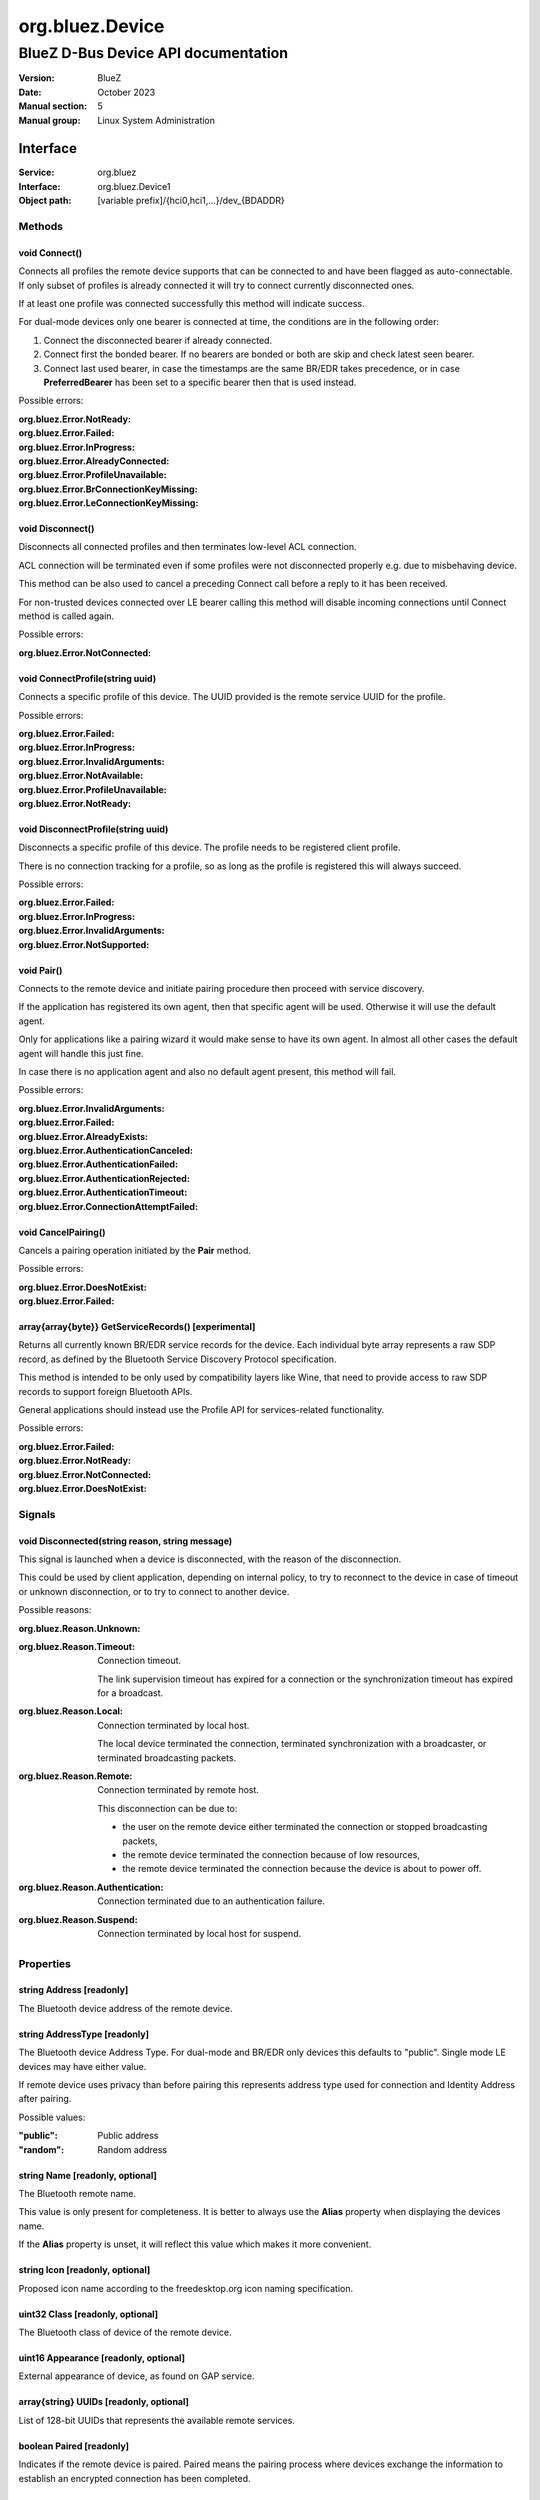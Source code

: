 ================
org.bluez.Device
================

------------------------------------
BlueZ D-Bus Device API documentation
------------------------------------

:Version: BlueZ
:Date: October 2023
:Manual section: 5
:Manual group: Linux System Administration

Interface
=========

:Service:	org.bluez
:Interface:	org.bluez.Device1
:Object path:	[variable prefix]/{hci0,hci1,...}/dev_{BDADDR}

Methods
-------

void Connect()
``````````````

Connects all profiles the remote device supports that can be connected to and
have been flagged as auto-connectable. If only subset of profiles is already
connected it will try to connect currently disconnected ones.

If at least one profile was connected successfully this method will indicate
success.

For dual-mode devices only one bearer is connected at time, the conditions are
in the following order:

1. Connect the disconnected bearer if already connected.

2. Connect first the bonded bearer. If no bearers are bonded or both are skip
   and check latest seen bearer.

3. Connect last used bearer, in case the timestamps are the same BR/EDR
   takes precedence, or in case **PreferredBearer** has been set to a specific
   bearer then that is used instead.

Possible errors:

:org.bluez.Error.NotReady:
:org.bluez.Error.Failed:
:org.bluez.Error.InProgress:
:org.bluez.Error.AlreadyConnected:
:org.bluez.Error.ProfileUnavailable:
:org.bluez.Error.BrConnectionKeyMissing:
:org.bluez.Error.LeConnectionKeyMissing:

void Disconnect()
`````````````````

Disconnects all connected profiles and then terminates low-level ACL connection.

ACL connection will be terminated even if some profiles were not disconnected
properly e.g. due to misbehaving device.

This method can be also used to cancel a preceding Connect call before a reply
to it has been received.

For non-trusted devices connected over LE bearer calling this method will
disable incoming connections until Connect method is called again.

Possible errors:

:org.bluez.Error.NotConnected:

void ConnectProfile(string uuid)
````````````````````````````````

Connects a specific profile of this device. The UUID provided is the remote
service UUID for the profile.

Possible errors:

:org.bluez.Error.Failed:
:org.bluez.Error.InProgress:
:org.bluez.Error.InvalidArguments:
:org.bluez.Error.NotAvailable:
:org.bluez.Error.ProfileUnavailable:
:org.bluez.Error.NotReady:

void DisconnectProfile(string uuid)
```````````````````````````````````

Disconnects a specific profile of this device. The profile needs to be
registered client profile.

There is no connection tracking for a profile, so as long as the profile is
registered this will always succeed.

Possible errors:

:org.bluez.Error.Failed:
:org.bluez.Error.InProgress:
:org.bluez.Error.InvalidArguments:
:org.bluez.Error.NotSupported:

void Pair()
```````````

Connects to the remote device and initiate pairing procedure then proceed with
service discovery.

If the application has registered its own agent, then that specific agent will
be used. Otherwise it will use the default agent.

Only for applications like a pairing wizard it would make sense to have its own
agent. In almost all other cases the default agent will handle this just fine.

In case there is no application agent and also no default agent present, this
method will fail.

Possible errors:

:org.bluez.Error.InvalidArguments:
:org.bluez.Error.Failed:
:org.bluez.Error.AlreadyExists:
:org.bluez.Error.AuthenticationCanceled:
:org.bluez.Error.AuthenticationFailed:
:org.bluez.Error.AuthenticationRejected:
:org.bluez.Error.AuthenticationTimeout:
:org.bluez.Error.ConnectionAttemptFailed:

void CancelPairing()
````````````````````

Cancels a pairing operation initiated by the **Pair** method.

Possible errors:

:org.bluez.Error.DoesNotExist:
:org.bluez.Error.Failed:

array{array{byte}} GetServiceRecords() [experimental]
`````````````````````````````````````````````````````

Returns all currently known BR/EDR service records for the device. Each
individual byte array represents a raw SDP record, as defined by the Bluetooth
Service Discovery Protocol specification.

This method is intended to be only used by compatibility layers like Wine, that
need to provide access to raw SDP records to support foreign Bluetooth APIs.

General applications should instead use the Profile API for services-related
functionality.

Possible errors:

:org.bluez.Error.Failed:
:org.bluez.Error.NotReady:
:org.bluez.Error.NotConnected:
:org.bluez.Error.DoesNotExist:

Signals
-------

void Disconnected(string reason, string message)
````````````````````````````````````````````````

This signal is launched when a device is disconnected, with the reason of the
disconnection.

This could be used by client application, depending on internal policy, to try
to reconnect to the device in case of timeout or unknown disconnection, or to
try to connect to another device.

Possible reasons:

:org.bluez.Reason.Unknown:

:org.bluez.Reason.Timeout:

	Connection timeout.

	The link supervision timeout has expired for a connection or the
	synchronization timeout has expired for a broadcast.

:org.bluez.Reason.Local:

	Connection terminated by local host.

	The local device terminated the connection, terminated synchronization
	with a broadcaster, or terminated broadcasting packets.

:org.bluez.Reason.Remote:

	Connection terminated by remote host.

	This disconnection can be due to:

	- the user on the remote device either terminated the connection or
	  stopped broadcasting packets,

	- the remote device terminated the connection because of low
	  resources,

	- the remote device terminated the connection because the device is
	  about to power off.

:org.bluez.Reason.Authentication:

	Connection terminated due to an authentication failure.

:org.bluez.Reason.Suspend:

	Connection terminated by local host for suspend.

Properties
----------

string Address [readonly]
`````````````````````````

The Bluetooth device address of the remote device.

string AddressType [readonly]
`````````````````````````````

The Bluetooth device Address Type. For dual-mode and BR/EDR only devices this
defaults to "public". Single mode LE devices may have either value.

If remote device uses privacy than before pairing this represents address type
used for connection and Identity Address after pairing.

Possible values:

:"public":

	Public address

:"random":

	Random address

string Name [readonly, optional]
````````````````````````````````

The Bluetooth remote name.

This value is only present for completeness. It is better to always use the
**Alias** property when displaying the devices name.

If the **Alias** property is unset, it will reflect this value which makes it
more convenient.

string Icon [readonly, optional]
````````````````````````````````

Proposed icon name according to the freedesktop.org icon naming specification.

uint32 Class [readonly, optional]
`````````````````````````````````

The Bluetooth class of device of the remote device.

uint16 Appearance [readonly, optional]
``````````````````````````````````````

External appearance of device, as found on GAP service.

array{string} UUIDs [readonly, optional]
````````````````````````````````````````

List of 128-bit UUIDs that represents the available remote services.

boolean Paired [readonly]
`````````````````````````

Indicates if the remote device is paired. Paired means the pairing process where
devices exchange the information to establish an encrypted connection has been
completed.

boolean Bonded [readonly]
`````````````````````````

Indicates if the remote device is bonded. Bonded means the information exchanged
on pairing process has been stored and will be persisted.

boolean Connected [readonly]
````````````````````````````

Indicates if the remote device is currently connected.

A PropertiesChanged signal indicate changes to this status.

boolean Trusted [readwrite]
```````````````````````````

Indicates if the remote is seen as trusted.

This setting can be changed by the application.

boolean Blocked [readwrite]
```````````````````````````

If set to true any incoming connections from the device will be immediately
rejected.

Any device drivers will also be removed and no new ones will be probed as long
as the device is blocked.

boolean WakeAllowed [readwrite]
```````````````````````````````

If set to true this device will be allowed to wake the host from system suspend.

string Alias [readwrite]
````````````````````````

The name alias for the remote device. The alias can be used to have a different
friendly name for the remote device.

In case no alias is set, it will return the remote device name. Setting an empty
string as alias will convert it back to the remote device name.

When resetting the alias with an empty string, the property will default back to
the remote name.

object Adapter [readonly]
`````````````````````````

The object path of the adapter the device belongs to.

boolean LegacyPairing [readonly]
````````````````````````````````

Set to true if the device only supports the pre-2.1 pairing mechanism.

This property is useful during device discovery to anticipate whether legacy or
simple pairing will occur if pairing is initiated.

Note that this property can exhibit false-positives in the case of Bluetooth 2.1
(or newer) devices that have disabled Extended Inquiry Response support.

boolean CablePairing [readonly]
```````````````````````````````

Set to true if the device was cable paired and it doesn't support the canonical
bonding with encryption, e.g. the Sixaxis gamepad.

If true, BlueZ will establish a connection without enforcing encryption.

string Modalias [readonly, optional]
````````````````````````````````````

Remote Device ID information in modalias format used by the kernel and udev.

int16 RSSI [readonly, optional]
```````````````````````````````

Received Signal Strength Indicator of the remote device (inquiry or
advertising).

int16 TxPower [readonly, optional]
``````````````````````````````````

Advertised transmitted power level (inquiry or advertising).

dict ManufacturerData [readonly, optional]
``````````````````````````````````````````

Manufacturer specific advertisement data. Keys are 16 bits Manufacturer ID
followed by its byte array value.

dict ServiceData [readonly, optional]
`````````````````````````````````````

Service advertisement data. Keys are the UUIDs in string format followed by its
byte array value.

bool ServicesResolved [readonly]
````````````````````````````````

Indicate whether or not service discovery has been resolved.

array{byte} AdvertisingFlags [readonly]
```````````````````````````````````````

The Advertising Data Flags of the remote device.

dict AdvertisingData [readonly]
```````````````````````````````

The Advertising Data of the remote device. Keys are 1 byte AD Type followed by
data as byte array.

Note: Only types considered safe to be handled by application are exposed.

Possible values:

:<type>:

	<byte array>

Example:

	<Transport Discovery> <Organization Flags...>
	0x26                   0x01         0x01...

array{object, dict} Sets [readonly, experimental]
`````````````````````````````````````````````````

The object paths of the sets the device belongs to followed by a dictionary
which can contain the following:

:byte Rank:

	Rank of the device in the Set.

string PreferredBearer [readwrite, optional, experimental]
``````````````````````````````````````````````````````````

Indicate the preferred bearer when initiating a connection, only available for
dual-mode devices.

When changing from "bredr" to "le" the device will be removed from the
'auto-connect' list so it won't automatically be connected when adverting.

Note: Changes only take effect when the device is disconnected.

Possible values:

:"last-used":

	Connect to last used bearer first. Default.

:"bredr":

	Connect to BR/EDR first.

:"le":

	Connect to LE first.

:"last-seen":

	Connect to last seen bearer first.
